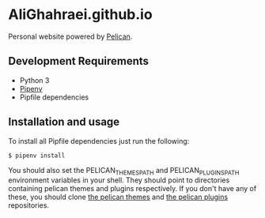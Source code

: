 * AliGhahraei.github.io
Personal website powered by [[https://blog.getpelican.com/][Pelican]].

** Development Requirements
- Python 3
- [[https://docs.pipenv.org/][Pipenv]]
- Pipfile dependencies

** Installation and usage
To install all Pipfile dependencies just run the following:
#+BEGIN_SRC
$ pipenv install
#+END_SRC

You should also set the PELICAN_THEMES_PATH and PELICAN_PLUGINS_PATH environment variables in your
shell. They should point to directories containing pelican themes and plugins respectively. If
you don't have any of these, you should clone [[https://github.com/getpelican/pelican-themes][the pelican themes]] and [[https://github.com/getpelican/pelican-plugins][the pelican plugins]]
repositories.
